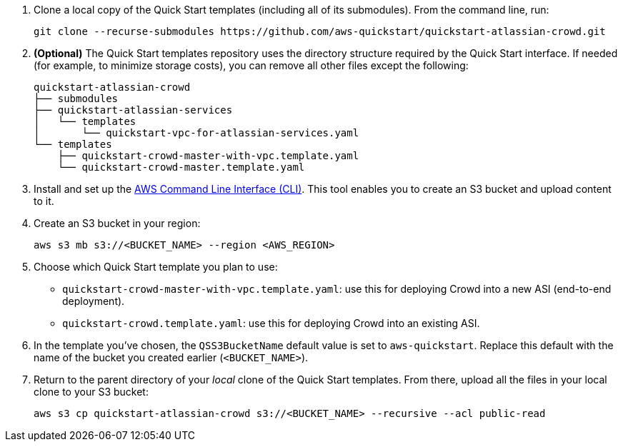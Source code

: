 . Clone a local copy of the Quick Start templates (including all of its submodules). From the command line, run:
+
----
git clone --recurse-submodules https://github.com/aws-quickstart/quickstart-atlassian-crowd.git
----
. *(Optional)* The Quick Start templates repository uses the directory structure required by the Quick Start interface. If needed (for example, to minimize storage costs), you can remove all other files except the following:
+
----
quickstart-atlassian-crowd
├── submodules
├── quickstart-atlassian-services
│   └── templates
│       └── quickstart-vpc-for-atlassian-services.yaml
└── templates
    ├── quickstart-crowd-master-with-vpc.template.yaml
    └── quickstart-crowd-master.template.yaml
----
. Install and set up the https://docs.aws.amazon.com/cli/latest/userguide/cli-chap-install.html[AWS Command Line Interface (CLI)]. This tool enables you to create an S3 bucket and upload content to it.
. Create an S3 bucket in your region:
+
----
aws s3 mb s3://<BUCKET_NAME> --region <AWS_REGION>
----
. Choose which Quick Start template you plan to use:
** `quickstart-crowd-master-with-vpc.template.yaml`: use this for deploying Crowd into a new ASI (end-to-end deployment).
+
** `quickstart-crowd.template.yaml`: use this for deploying Crowd into an existing ASI.
. In the template you’ve chosen, the `QSS3BucketName` default value is set to `aws-quickstart`. Replace this default with the name of the bucket you created earlier (`<BUCKET_NAME>`).
. Return to the parent directory of your _local_ clone of the Quick Start templates. From there, upload all the files in your local clone to your S3 bucket:
+
----
aws s3 cp quickstart-atlassian-crowd s3://<BUCKET_NAME> --recursive --acl public-read
----
